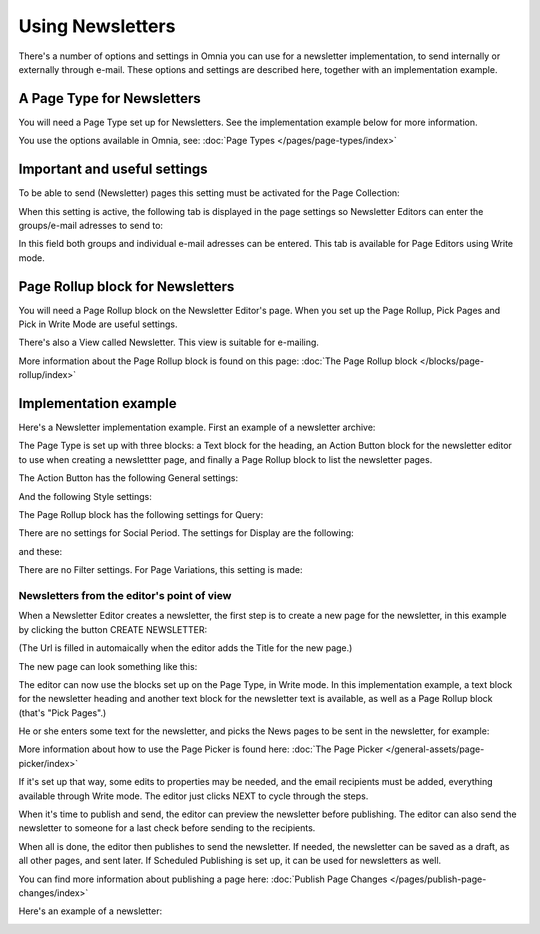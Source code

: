 Using Newsletters
===========================

There's a number of options and settings in Omnia you can use for a newsletter implementation, to send internally or externally through e-mail. These options and settings are described here, together with an implementation example.

A Page Type for Newsletters
*****************************
You will need a Page Type set up for Newsletters. See the implementation example below for more information.

You use the options available in Omnia, see: :doc:`Page Types </pages/page-types/index>`

Important and useful settings
******************************
To be able to send (Newsletter) pages this setting must be activated for the Page Collection:

.. image:: newsletter-page-collection-setting.png

When this setting is active, the following tab is displayed in the page settings so Newsletter Editors can enter the groups/e-mail adresses to send to:

.. image:: page-setting-newsletter.png

In this field both groups and individual e-mail adresses can be entered. This tab is available for Page Editors using Write mode.

Page Rollup block for Newsletters
***********************************
You will need a Page Rollup block on the Newsletter Editor's page. When you set up the Page Rollup, Pick Pages and Pick in Write Mode are useful settings.

.. image:: page-rollup-pick-pages.png

There's also a View called Newsletter. This view is suitable for e-mailing.

.. image:: page-rollup-newsletter-view.png

More information about the Page Rollup block is found on this page: :doc:`The Page Rollup block </blocks/page-rollup/index>`

Implementation example
************************
Here's a Newsletter implementation example. First an example of a newsletter archive:

.. image:: newsletter-archive.png

The Page Type is set up with three blocks: a Text block for the heading, an Action Button block for the newsletter editor to use when creating a newslettter page, and finally a Page Rollup block to list the newsletter pages.

The Action Button has the following General settings:

.. image:: newsletter-archive-button-settings-1.png

And the following Style settings:

.. image:: newsletter-archive-button-style-1.png

The Page Rollup block has the following settings for Query:

.. image:: newsletter-archive-page-query.png

There are no settings for Social Period. The settings for Display are the following:

.. image:: newsletter-archive-page-display-1.png

and these:

.. image:: newsletter-archive-page-display-2.png

There are no Filter settings. For Page Variations, this setting is made:

.. image:: newsletter-archive-page-variations.png

Newsletters from the editor's point of view
----------------------------------------------
When a Newsletter Editor creates a newsletter, the first step is to create a new page for the newsletter, in this example by clicking the button CREATE NEWSLETTER:

.. image:: newsletter-editor-create.png

(The Url is filled in automaically when the editor adds the Title for the new page.)

The new page can look something like this:

.. image:: newsletter-editor-page.png

The editor can now use the blocks set up on the Page Type, in Write mode. In this implementation example, a text block for the newsletter heading and another text block for the newsletter text is available, as well as a Page Rollup block (that's "Pick Pages".)

He or she enters some text for the newsletter, and picks the News pages to be sent in the newsletter, for example:

.. image:: newsletter-editor-page-picking.png

More information about how to use the Page Picker is found here: :doc:`The Page Picker </general-assets/page-picker/index>`

If it's set up that way, some edits to properties may be needed, and the email recipients must be added, everything available through Write mode. The editor just clicks NEXT to cycle through the steps.

.. image:: newsletter-editor-page-settings.png

When it's time to publish and send, the editor can preview the newsletter before publishing. The editor can also send the newsletter to someone for a last check before sending to the recipients.

.. image:: newsletter-editor-send.png

When all is done, the editor then publishes to send the newsletter. If needed, the newsletter can be saved as a draft, as all other pages, and sent later. If Scheduled Publishing is set up, it can be used for newsletters as well.

You can find more information about publishing a page here: :doc:`Publish Page Changes </pages/publish-page-changes/index>`

Here's an example of a newsletter:

.. image:: newsletter-example.png







 
